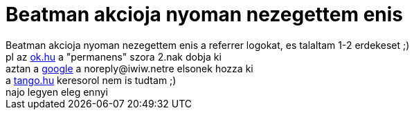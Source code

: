 = Beatman akcioja nyoman nezegettem enis

:slug: beatman_akcioja_nyoman_nezegettem_enis
:category: geek
:tags: hu
:date: 2007-03-08T11:45:23Z
++++
Beatman akcioja nyoman nezegettem enis a referrer logokat, es talaltam 1-2 erdekeset ;)<br />pl az <a href="http://www.ok.hu/katalogus?q=permanens" target="_self">ok.hu</a> a "permanens" szora 2.nak dobja ki<br />aztan a <a href="http://www.google.hu/search?q=noreply@iwiw.net" target="_self">google</a> a noreply@iwiw.netre elsonek hozza ki<br />a <a href="http://tango.hu/search.php?st=0&amp;q=vmiklós" target="_self">tango.hu</a> keresorol nem is tudtam ;)<br />najo legyen eleg ennyi<br />
++++
